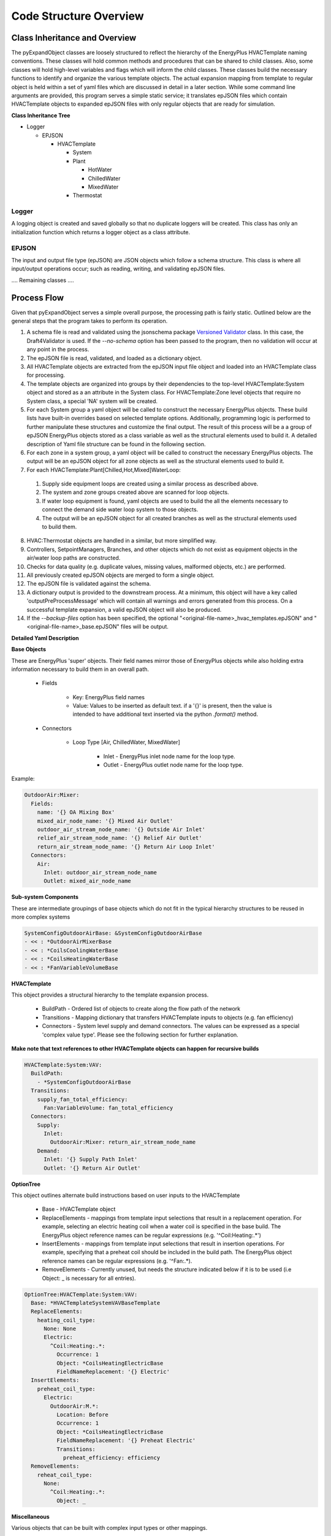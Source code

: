 ***********************
Code Structure Overview
***********************

------------------------------
Class Inheritance and Overview
------------------------------
The pyExpandObject classes are loosely structured to reflect the hierarchy of the EnergyPlus HVACTemplate naming conventions.  These classes will hold common methods and procedures that can be shared to child classes.  Also, some classes will hold high-level variables and flags which will inform the child classes.  These classes build the necessary functions to identify and organize the various template objects.  The actual expansion mapping from template to regular object is held within a set of yaml files which are discussed in detail in a later section.  While some command line arguments are provided, this program serves a simple static service; it translates epJSON files which contain HVACTemplate objects to expanded epJSON files with only regular objects that are ready for simulation.

**Class Inheritance Tree**

* Logger

  * EPJSON

    * HVACTemplate

      * System
      * Plant

        * HotWater
        * ChilledWater
        * MixedWater
      * Thermostat

Logger
~~~~~~
A logging object is created and saved globally so that no duplicate loggers will be created.  This class has only an initialization function which returns a logger object as a class attribute.

EPJSON
~~~~~~
The input and output file type (epJSON) are JSON objects which follow a schema structure.  This class is where all input/output operations occur; such as reading, writing, and validating epJSON files.

.... Remaining classes ....

------------------------------
Process Flow
------------------------------
Given that pyExpandObject serves a simple overall purpose, the processing path is fairly static.  Outlined below are the general steps that the program takes to perform its operation.

1. A schema file is read and validated using the jsonschema package `Versioned Validator`_ class.  In this case, the Draft4Validator is used.  If the `--no-schema` option has been passed to the program, then no validation will occur at any point in the process.
2. The epJSON file is read, validated, and loaded as a dictionary object.
3. All HVACTemplate objects are extracted from the epJSON input file object and loaded into an HVACTemplate class for processing.
4. The template objects are organized into groups by their dependencies to the top-level HVACTemplate:System object and stored as a an attribute in the System class.  For HVACTemplate:Zone level objects that require no System class, a special 'NA' system will be created.
5. For each System group a yaml object will be called to construct the necessary EnergyPlus objects.  These build lists have built-in overrides based on selected template options.  Additionally, programming logic is performed to further manipulate these structures and customize the final output.  The result of this process will be a a group of epJSON EnergyPlus objects stored as a class variable as well as the structural elements used to build it.  A detailed description of Yaml file structure can be found in the following section.
6. For each zone in a system group, a yaml object will be called to construct the necessary EnergyPlus objects.  The output will be an epJSON object for all zone objects as well as the structural elements used to build it.
7. For each HVACTemplate:Plant[Chilled,Hot,Mixed]WaterLoop:

  1. Supply side equipment loops are created using a similar process as described above.
  2. The system and zone groups created above are scanned for loop objects.
  3. If water loop equipment is found, yaml objects are used to build the all the elements necessary to connect the demand side water loop system to those objects.
  4. The output will be an epJSON object for all created branches as well as the structural elements used to build them.

8. HVAC:Thermostat objects are handled in a similar, but more simplified way.
9. Controllers, SetpointManagers, Branches, and other objects which do not exist as equipment objects in the air/water loop paths are constructed.
10. Checks for data quality (e.g. duplicate values, missing values, malformed objects, etc.) are performed.
11. All previously created epJSON objects are merged to form a single object.
12. The epJSON file is validated against the schema.
13. A dictionary output is provided to the downstream process.  At a minimum, this object will have a key called 'outputPreProcessMessage' which will contain all warnings and errors generated from this process.  On a successful template expansion, a valid epJSON object will also be produced.
14. If the `--backup-files` option has been specified, the optional "\<original-file-name\>_hvac_templates.epJSON" and "\<original-file-name\>_base.epJSON" files will be output.


.. _Versioned Validator: https://python-jsonschema.readthedocs.io/en/stable/validate/#versioned-validators

**Detailed Yaml Description**

**Base Objects**

These are EnergyPlus 'super' objects.  Their field names mirror those of EnergyPlus objects while also holding extra information necessary to build them in an overall path.

    * Fields

        * Key: EnergyPlus field names
        * Value: Values to be inserted as default text.  if a '{}' is present, then the value is intended to have additional text inserted via the python `.format()` method.

    * Connectors

        * Loop Type [Air, ChilledWater, MixedWater]

            * Inlet - EnergyPlus inlet node name for the loop type.
            * Outlet - EnergyPlus outlet node name for the loop type.

Example:


.. code-block:: yaml

  OutdoorAir:Mixer:
    Fields:
      name: '{} OA Mixing Box'
      mixed_air_node_name: '{} Mixed Air Outlet'
      outdoor_air_stream_node_name: '{} Outside Air Inlet'
      relief_air_stream_node_name: '{} Relief Air Outlet'
      return_air_stream_node_name: '{} Return Air Loop Inlet'
    Connectors:
      Air:
        Inlet: outdoor_air_stream_node_name
        Outlet: mixed_air_node_name

**Sub-system Components**

These are intermediate groupings of base objects which do not fit in the typical hierarchy structures to be reused in more complex systems

.. code-block:: yaml

  SystemConfigOutdoorAirBase: &SystemConfigOutdoorAirBase
  - << : *OutdoorAirMixerBase
  - << : *CoilsCoolingWaterBase
  - << : *CoilsHeatingWaterBase
  - << : *FanVariableVolumeBase

**HVACTemplate**

This object provides a structural hierarchy to the template expansion process.

  * BuildPath - Ordered list of objects to create along the flow path of the network
  * Transitions - Mapping dictionary that transfers HVACTemplate inputs to objects (e.g. fan efficiency)
  * Connectors - System level supply and demand connectors.  The values can be expressed as a special 'complex value type'.  Please see the following section for further explanation.

**Make note that text references to other HVACTemplate objects can happen for recursive builds**

.. code-block:: yaml

  HVACTemplate:System:VAV:
    BuildPath:
      - *SystemConfigOutdoorAirBase
    Transitions:
      supply_fan_total_efficiency:
        Fan:VariableVolume: fan_total_efficiency
    Connectors:
      Supply:
        Inlet:
          OutdoorAir:Mixer: return_air_stream_node_name
      Demand:
        Inlet: '{} Supply Path Inlet'
        Outlet: '{} Return Air Outlet'

**OptionTree**

This object outlines alternate build instructions based on user inputs to the HVACTemplate

  * Base - HVACTemplate object
  * ReplaceElements - mappings from template input selections that result in a replacement operation.  For example, selecting an electric heating coil when a water coil is specified in the base build.  The EnergyPlus object reference names can be regular expressions (e.g. '^Coil:Heating:.*')
  * InsertElements - mappings from template input selections that result in insertion operations.  For example, specifying that a preheat coil should be included in the build path.  The EnergyPlus object reference names can be regular expressions (e.g. '^Fan:.*).
  * RemoveElements - Currently unused, but needs the structure indicated below if it is to be used (i.e Object: _ is necessary for all entries).

.. code-block:: yaml

  OptionTree:HVACTemplate:System:VAV:
    Base: *HVACTemplateSystemVAVBaseTemplate
    ReplaceElements:
      heating_coil_type:
        None: None
        Electric:
          ^Coil:Heating:.*:
            Occurrence: 1
            Object: *CoilsHeatingElectricBase
            FieldNameReplacement: '{} Electric'
    InsertElements:
      preheat_coil_type:
        Electric:
          OutdoorAir:M.*:
            Location: Before
            Occurrence: 1
            Object: *CoilsHeatingElectricBase
            FieldNameReplacement: '{} Preheat Electric'
            Transitions:
              preheat_efficiency: efficiency
    RemoveElements:
      reheat_coil_type:
        None:
          ^Coil:Heating:.*:
            Object: _

**Miscellaneous**

Various objects that can be built with complex input types or other mappings.

  * controllers - Dictionary of Controller objects to use as and node locations for input values.  These objects will be created after the buildPath.
  * setpointManagers - Dictionary of SetpointManager objects to use and node locations for input values.  These objects will be created after the buildPath.
  * transitions - Dictionary of mappings from the template input variable name to the equipment variable name to be updated.

.. code-block:: yaml

  Controllers:
    OutdoorAir:
      Base:
        Controller:OutdoorAir:
          name: '{} OA Controller'
          relief_air_outlet_node_name:
            OutdoorAir:M.*: relief_air_stream_node_name
            Occurrence: 1
          return_air_node_name:
            OutdoorAir:Mixer: return_air_stream_node_name

**Complex Value Type**

These values can be expressed as either one of two types.

1. static value - Numeric or string.
2. Dictionary mapping :

  * Required Sub-dictionary

    * Key - EnergyPlus Object.  This may be in regular expression format (e.g. '^Fan:.*'
    * Value - the reference node of the object, which can be in three formats:

      * key/value pair where the key is the object and the value is the field name
      * 'self' - returns the key used to find the reference object (useful for regex)

      '^AirTerminal:.*': self - will return the full Air terminal object name

      * 'key' - returns the key of the nested dictionary of the reference object

      '^AirTerminal:.*': key - will return 'Space1-1 VAV Reheat' from {AirTerminal:SingleDuct:VAV:Reheat: 'Space1-1 VAV Reheat': {...}

  * Optional Sub-dictionary

    * Key - 'Occurrence'
    * Value - The nth occurrence of the object match.  Default is first occurrence

----------------------
Command Line Interface
----------------------

`-xb --output-backups     Output separated epJSON`

It is not possible to comment sections of code in JSON formatted files.  Therefore, expepJSON files do not have the ability to retain the HVACTemplate objects used to create the current document.  If the original file were to be overwritten, then all template data would be lost.  In an attempt to provide and additional layer of backups, this option will output two files: one with HVACTemplate objects, and one with all other objects.  With these files, the original input file can be created, or specific objects can be copied and pasted.

`-ns --no-schema     Skip all schema validation checks`

One benefit of the JSON file format is that files can be validated before simulation.  This means that erroneous inputs can be found before simulation, which saves time debugging output files and reading through logs, unsure of the error source.  This includes syntax errors, values that are out of range, and missing required inputs.  However, situations may occur when the user wishes to skip schema validation, in which case this flag should be used.